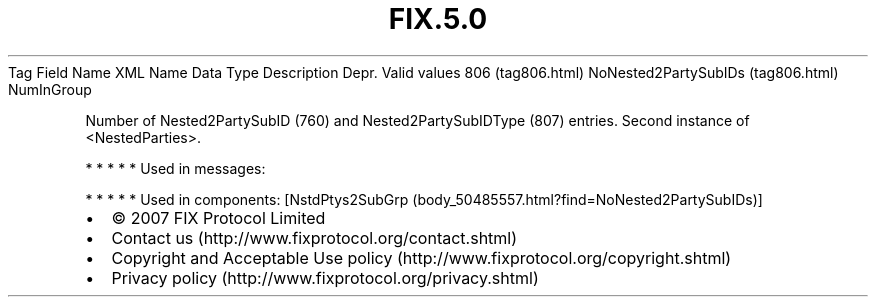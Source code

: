 .TH FIX.5.0 "" "" "Tag #806"
Tag
Field Name
XML Name
Data Type
Description
Depr.
Valid values
806 (tag806.html)
NoNested2PartySubIDs (tag806.html)
NumInGroup
.PP
Number of Nested2PartySubID (760) and Nested2PartySubIDType (807)
entries. Second instance of <NestedParties>.
.PP
   *   *   *   *   *
Used in messages:
.PP
   *   *   *   *   *
Used in components:
[NstdPtys2SubGrp (body_50485557.html?find=NoNested2PartySubIDs)]

.PD 0
.P
.PD

.PP
.PP
.IP \[bu] 2
© 2007 FIX Protocol Limited
.IP \[bu] 2
Contact us (http://www.fixprotocol.org/contact.shtml)
.IP \[bu] 2
Copyright and Acceptable Use policy (http://www.fixprotocol.org/copyright.shtml)
.IP \[bu] 2
Privacy policy (http://www.fixprotocol.org/privacy.shtml)
